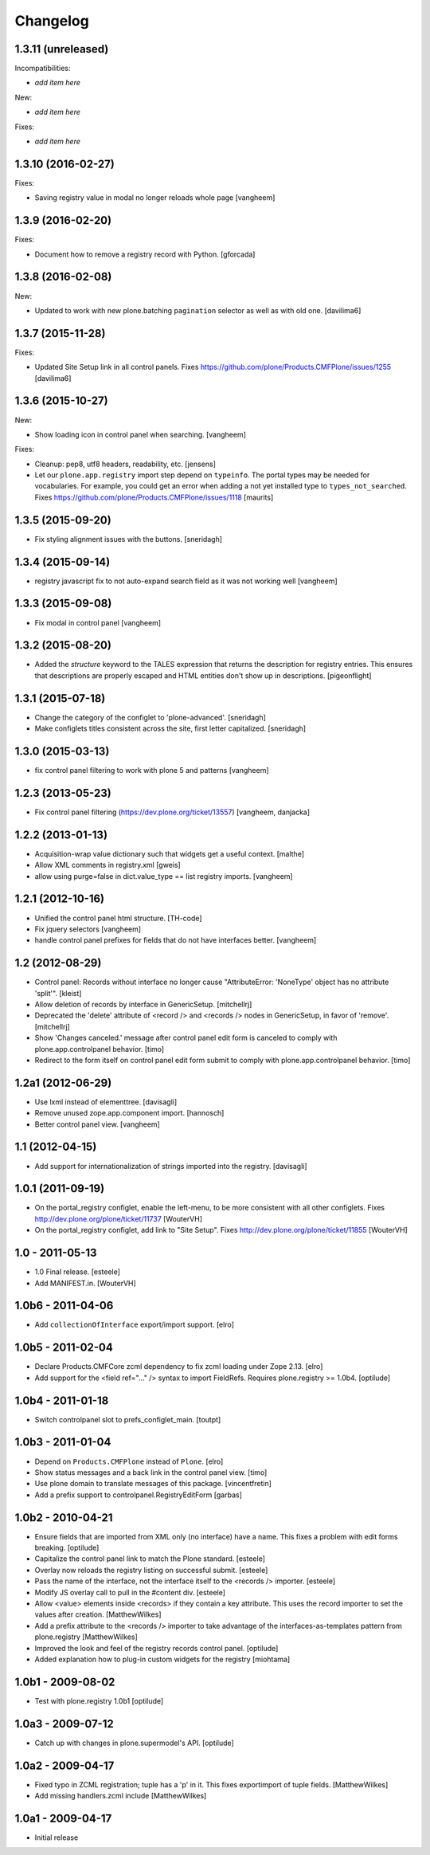 Changelog
=========

1.3.11 (unreleased)
-------------------

Incompatibilities:

- *add item here*

New:

- *add item here*

Fixes:

- *add item here*


1.3.10 (2016-02-27)
-------------------

Fixes:

- Saving registry value in modal no longer reloads whole page
  [vangheem]


1.3.9 (2016-02-20)
------------------

Fixes:

- Document how to remove a registry record with Python.
  [gforcada]


1.3.8 (2016-02-08)
------------------

New:

- Updated to work with new plone.batching ``pagination`` selector as
  well as with old one.  [davilima6]


1.3.7 (2015-11-28)
------------------

Fixes:

- Updated Site Setup link in all control panels.
  Fixes https://github.com/plone/Products.CMFPlone/issues/1255
  [davilima6]


1.3.6 (2015-10-27)
------------------

New:

- Show loading icon in control panel when searching.
  [vangheem]

Fixes:

- Cleanup: pep8, utf8 headers, readability, etc.
  [jensens]

- Let our ``plone.app.registry`` import step depend on ``typeinfo``.
  The portal types may be needed for vocabularies.  For example, you
  could get an error when adding a not yet installed type to
  ``types_not_searched``.
  Fixes https://github.com/plone/Products.CMFPlone/issues/1118
  [maurits]


1.3.5 (2015-09-20)
------------------

- Fix styling alignment issues with the buttons.
  [sneridagh]


1.3.4 (2015-09-14)
------------------

- registry javascript fix to not auto-expand search field as it was
  not working well
  [vangheem]


1.3.3 (2015-09-08)
------------------

- Fix modal in control panel
  [vangheem]


1.3.2 (2015-08-20)
------------------

- Added the `structure` keyword to the TALES expression that returns the description for registry entries.
  This ensures that descriptions are properly escaped and HTML entities don't show up in descriptions.
  [pigeonflight]


1.3.1 (2015-07-18)
------------------

- Change the category of the configlet to 'plone-advanced'.
  [sneridagh]

- Make configlets titles consistent across the site, first letter capitalized.
  [sneridagh]


1.3.0 (2015-03-13)
------------------

- fix control panel filtering to work with plone 5 and patterns
  [vangheem]


1.2.3 (2013-05-23)
------------------

- Fix control panel filtering (https://dev.plone.org/ticket/13557)
  [vangheem, danjacka]


1.2.2 (2013-01-13)
------------------

- Acquisition-wrap value dictionary such that widgets get a useful
  context.
  [malthe]

- Allow XML comments in registry.xml
  [gweis]

- allow using purge=false in dict.value_type == list registry
  imports.
  [vangheem]


1.2.1 (2012-10-16)
------------------

- Unified the control panel html structure.
  [TH-code]

- Fix jquery selectors
  [vangheem]

- handle control panel prefixes for fields that do not
  have interfaces better.
  [vangheem]


1.2 (2012-08-29)
----------------

- Control panel: Records without interface no longer cause
  "AttributeError: 'NoneType' object has no attribute 'split'".
  [kleist]

- Allow deletion of records by interface in GenericSetup.
  [mitchellrj]

- Deprecated the 'delete' attribute of <record /> and <records /> nodes
  in GenericSetup, in favor of 'remove'.
  [mitchellrj]

- Show 'Changes canceled.' message after control panel edit form is canceled
  to comply with plone.app.controlpanel behavior.
  [timo]

- Redirect to the form itself on control panel edit form submit to comply with
  plone.app.controlpanel behavior.
  [timo]


1.2a1 (2012-06-29)
------------------

- Use lxml instead of elementtree.
  [davisagli]

- Remove unused zope.app.component import.
  [hannosch]

- Better control panel view.
  [vangheem]


1.1 (2012-04-15)
----------------

- Add support for internationalization of strings imported into the
  registry.
  [davisagli]


1.0.1 (2011-09-19)
------------------

- On the portal_registry configlet, enable the left-menu, to be more consistent
  with all other configlets.
  Fixes http://dev.plone.org/plone/ticket/11737
  [WouterVH]

- On the portal_registry configlet, add link to "Site Setup".
  Fixes http://dev.plone.org/plone/ticket/11855
  [WouterVH]


1.0 - 2011-05-13
----------------

- 1.0 Final release.
  [esteele]

- Add MANIFEST.in.
  [WouterVH]


1.0b6 - 2011-04-06
------------------

- Add ``collectionOfInterface`` export/import support.
  [elro]


1.0b5 - 2011-02-04
------------------

- Declare Products.CMFCore zcml dependency to fix zcml loading under Zope
  2.13.
  [elro]

- Add support for the <field ref="..." /> syntax to import FieldRefs.
  Requires plone.registry >= 1.0b4.
  [optilude]


1.0b4 - 2011-01-18
------------------

- Switch controlpanel slot to prefs_configlet_main.
  [toutpt]


1.0b3 - 2011-01-04
------------------

- Depend on ``Products.CMFPlone`` instead of ``Plone``.
  [elro]

- Show status messages and a back link in the control panel view.
  [timo]

- Use plone domain to translate messages of this package.
  [vincentfretin]

- Add a prefix support to controlpanel.RegistryEditForm
  [garbas]


1.0b2 - 2010-04-21
------------------

- Ensure fields that are imported from XML only (no interface) have a name.
  This fixes a problem with edit forms breaking.
  [optilude]

- Capitalize the control panel link to match the Plone standard.
  [esteele]

- Overlay now reloads the registry listing on successful submit.
  [esteele]

- Pass the name of the interface, not the interface itself to the <records />
  importer.
  [esteele]

- Modify JS overlay call to pull in the #content div.
  [esteele]

- Allow <value> elements inside <records> if they contain a key attribute.
  This uses the record importer to set the values after creation.
  [MatthewWilkes]

- Add a prefix attribute to the <records /> importer to take advantage of the
  interfaces-as-templates pattern from plone.registry
  [MatthewWilkes]

- Improved the look and feel of the registry records control panel.
  [optilude]

- Added explanation how to plug-in custom widgets for the registry [miohtama]


1.0b1 - 2009-08-02
------------------

- Test with plone.registry 1.0b1
  [optilude]


1.0a3 - 2009-07-12
------------------

- Catch up with changes in plone.supermodel's API.
  [optilude]


1.0a2 - 2009-04-17
------------------

- Fixed typo in ZCML registration; tuple has a 'p' in it.  This fixes exportimport of tuple fields.
  [MatthewWilkes]

- Add missing handlers.zcml include
  [MatthewWilkes]


1.0a1 - 2009-04-17
------------------

- Initial release
